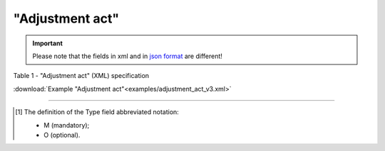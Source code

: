 ##########################################################################################################################
**"Adjustment act"**
##########################################################################################################################

.. https://docs.google.com/spreadsheets/d/1eiLgIFbZBOK9hXDf2pirKB88izrdOqj1vSdV3R8tvbM/edit?pli=1#gid=1779967940

.. important::
   Please note that the fields in xml and in `json format <https://wiki.edin.ua/uk/latest/API_ETTNv3/Methods/EveryBody/UAECMR_ACT.html>`__ are different!

Table 1 - "Adjustment act" (XML) specification

.. csv-table:: 
  :file: for_csv/adjustment_act_v3.csv
  :widths:  1, 5, 12, 41
  :header-rows: 1
  :stub-columns: 0

:download:`Example "Adjustment act"<examples/adjustment_act_v3.xml>`

-------------------------

.. [#] The definition of the Type field abbreviated notation:

   * M (mandatory);
   * O (optional).

